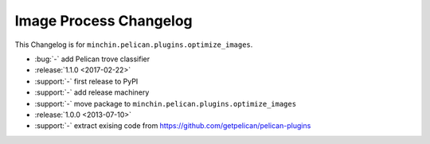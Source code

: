 Image Process Changelog
=======================

This Changelog is for ``minchin.pelican.plugins.optimize_images``.

- :bug:`-` add Pelican trove classifier
- :release:`1.1.0 <2017-02-22>`
- :support:`-` first release to PyPI
- :support:`-` add release machinery
- :support:`-` move package to ``minchin.pelican.plugins.optimize_images``
- :release:`1.0.0 <2013-07-10>`
- :support:`-` extract exising code from
  https://github.com/getpelican/pelican-plugins
